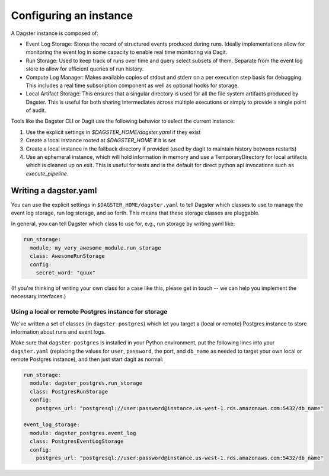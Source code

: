 .. _instance:

Configuring an instance
-----------------------

A Dagster instance is composed of:

- Event Log Storage: Stores the record of structured events produced during runs. Ideally
  implementations allow for monitoring the event log in some capacity to enable real time
  monitoring via Dagit.

- Run Storage: Used to keep track of runs over time and query select subsets of them. Separate
  from the event log store to allow for efficient queries of run history.

- Compute Log Manager: Makes available copies of stdout and stderr on a per execution step basis
  for debugging. This includes a real time subscription component as well as optional hooks for
  storage.

- Local Artifact Storage: This ensures that a singular directory is used for all the file system
  artifacts produced by Dagster. This is useful for both sharing intermediates across multiple
  executions or simply to provide a single point of audit.

Tools like the Dagster CLI or Dagit use the following behavior to select the current instance:

1. Use the explicit settings in `$DAGSTER_HOME/dagster.yaml` if they exist
2. Create a local instance rooted at `$DAGSTER_HOME` if it is set
3. Create a local instance in the fallback directory if provided (used by dagit to maintain history
   between restarts)
4. Use an ephemeral instance, which will hold information in memory and use a TemporaryDirectory
   for local artifacts which is cleaned up on exit. This is useful for tests and is the default
   for direct python api invocations such as `execute_pipeline`.


Writing a dagster.yaml
^^^^^^^^^^^^^^^^^^^^^^

You can use the explicit settings in ``$DAGSTER_HOME/dagster.yaml`` to tell Dagster which classes
to use to manage the event log storage, run log storage, and so forth. This means that these
storage classes are pluggable.

In general, you can tell Dagster which class to use for, e.g., run storage by writing yaml like:

.. code-block:: YAML

    run_storage:
      module: my_very_awesome_module.run_storage
      class: AwesomeRunStorage
      config:
        secret_word: "quux"

(If you're thinking of writing your own class for a case like this, please get in touch -- we can
help you implement the necessary interfaces.)

Using a local or remote Postgres instance for storage
~~~~~~~~~~~~~~~~~~~~~~~~~~~~~~~~~~~~~~~~~~~~~~~~~~~~~

We've written a set of classes (in ``dagster-postgres``) which let you target a (local or remote)
Postgres instance to store information about runs and event logs.

Make sure that ``dagster-postgres`` is installed in your Python environment, put the following lines
into your ``dagster.yaml`` (replacing the values for ``user``, ``password``, the port, and
``db_name`` as needed to target your own local or remote Postgres instance), and then just start
dagit as normal:

.. code-block:: YAML

    run_storage:
      module: dagster_postgres.run_storage
      class: PostgresRunStorage
      config:
        postgres_url: "postgresql://user:password@instance.us-west-1.rds.amazonaws.com:5432/db_name"

    event_log_storage:
      module: dagster_postgres.event_log
      class: PostgresEventLogStorage
      config:
        postgres_url: "postgresql://user:password@instance.us-west-1.rds.amazonaws.com:5432/db_name"
